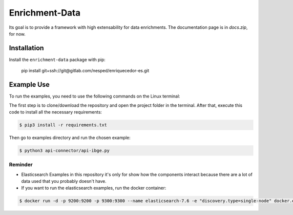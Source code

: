 Enrichment-Data
===============

Its goal is to provide a framework with high extensability for data enrichments. 
The documentation page is in `docs.zip`, for now.

Installation
------------

Install the ``enrichment-data`` package with pip:

    pip install git+ssh://git@gitlab.com/nesped/enriquecedor-es.git


Example Use
-----------

To run the examples, you need to use the following commands on the Linux terminal:

The first step is to clone/download the repository and open the project folder in the terminal. After that, execute this code to install all the necessary requirements:

.. code-block:: bash
    
    $ pip3 install -r requirements.txt


Then go to examples directory and run the chosen example:

.. code-block:: bash

    $ python3 api-connector/api-ibge.py


Reminder
~~~~~~~~
- Elasticsearch Examples in this repository it's only for show how the components interact because there are a lot of data used that you probably doesn't have.
- If you want to run the elasticsearch examples, run the docker container:

.. code-block:: bash

    $ docker run -d -p 9200:9200 -p 9300:9300 --name elasticsearch-7.6 -e "discovery.type=single-node" docker.elastic.co/elasticsearch/elasticsearch:7.6.2
